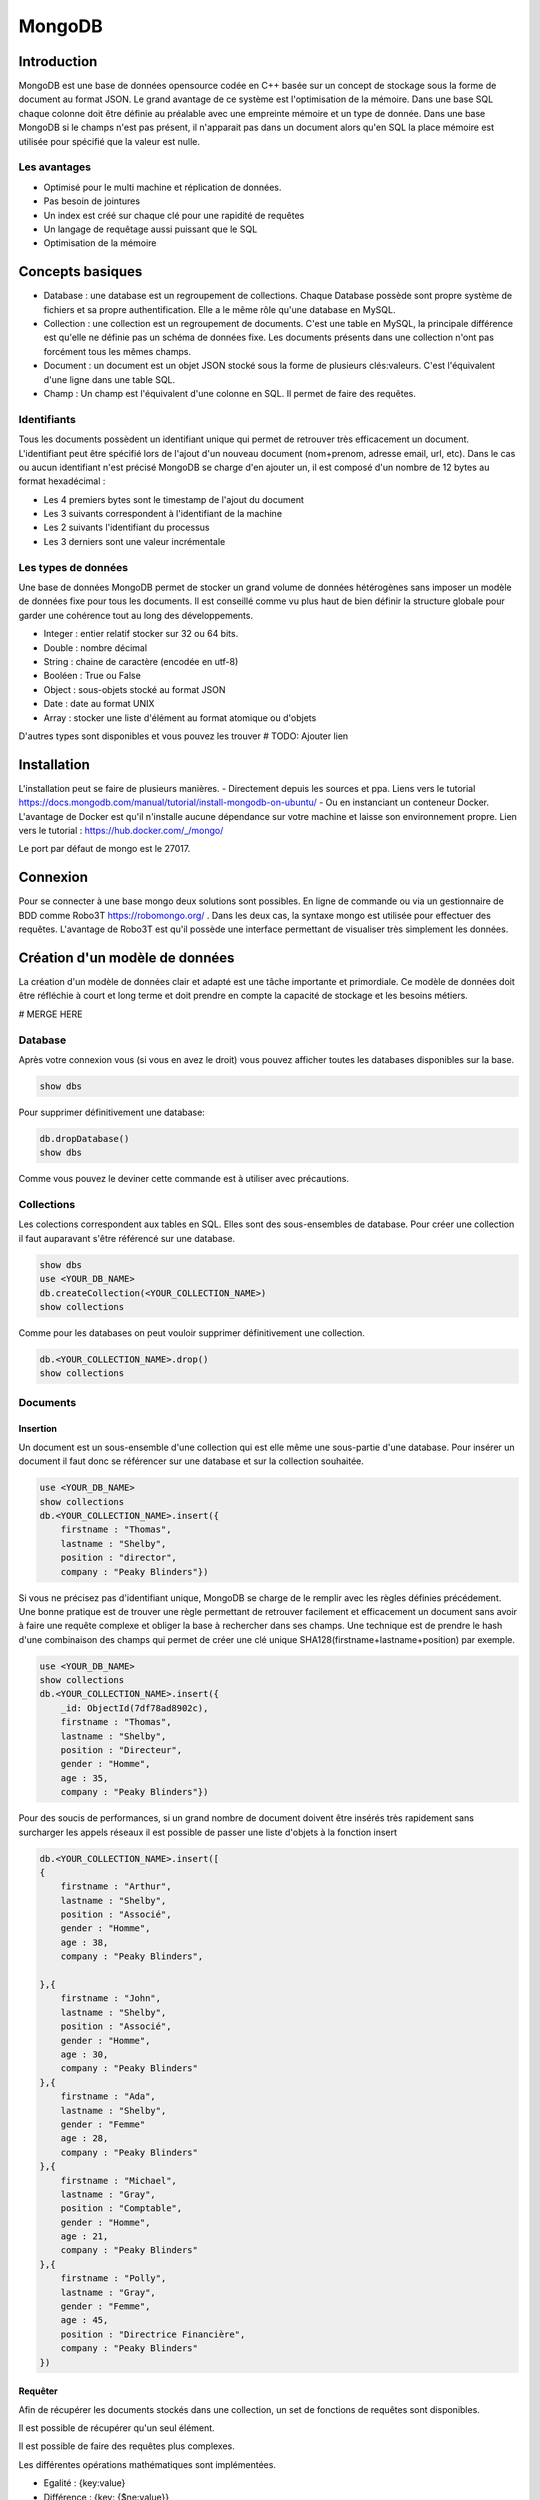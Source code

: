 =======
MongoDB
=======

Introduction
------------

MongoDB est une base de données opensource codée en C++ basée sur un concept de stockage sous la forme de document au format JSON.
Le grand avantage de ce système est l'optimisation de la mémoire. Dans une base SQL chaque colonne doit être définie au préalable avec une empreinte mémoire et un type de donnée.
Dans une base MongoDB si le champs n'est pas présent, il n'apparait pas dans un document alors qu'en SQL la place mémoire est utilisée pour spécifié que la valeur est nulle.

Les avantages
^^^^^^^^^^^^^
* Optimisé pour le multi machine et réplication de données.
* Pas besoin de jointures
* Un index est créé sur chaque clé pour une rapidité de requêtes
* Un langage de requêtage aussi puissant que le SQL
* Optimisation de la mémoire 

Concepts basiques
-----------------

* Database : une database est un regroupement de collections. Chaque Database possède sont propre système de fichiers et sa propre authentification. Elle a le même rôle qu'une database en MySQL.
* Collection : une collection est un regroupement de documents. C'est une table en MySQL, la principale différence est qu'elle ne définie pas un schéma de données fixe. Les documents présents dans une collection n'ont pas forcément tous les mêmes champs.
* Document : un document est un objet JSON stocké sous la forme de plusieurs clés:valeurs. C'est l'équivalent d'une ligne dans une table SQL.
* Champ : Un champ est l'équivalent d'une colonne en SQL. Il permet de faire des requêtes.

.. code-block:: json
    {
        _id: ObjectId(7df78ad8902c)
        title: 'Student', 
        name: 'Lodbrok',
        firstname: 'Ragnar',
        grades: [	
            {
                field:'DRIOA5001',
                message: 'Very good job',
                dateCreated: new Date(2011,1,10,8,15),
                grade: A
            },
            {
                field:'DRIOB5001',
                message: 'Some mistakes',
                dateCreated: new Date(2017,1,1,7,45),
                grade: C
            }
        ]
    }

Identifiants
^^^^^^^^^^^^
Tous les documents possèdent un identifiant unique qui permet de retrouver très efficacement un document.
L'identifiant peut être spécifié lors de l'ajout d'un nouveau document (nom+prenom, adresse email, url, etc).
Dans le cas ou aucun identifiant n'est précisé MongoDB se charge d'en ajouter un, il est composé d'un nombre de 12 bytes au format hexadécimal : 

* Les 4 premiers bytes sont le timestamp de l'ajout du document
* Les 3 suivants correspondent à l'identifiant de la machine
* Les 2 suivants l'identifiant du processus 
* Les 3 derniers sont une valeur incrémentale

Les types de données
^^^^^^^^^^^^^^^^^^^^

Une base de données MongoDB permet de stocker un grand volume de données hétérogènes sans imposer un modèle de données fixe pour tous les documents. Il est conseillé comme vu plus haut de bien définir la structure globale pour garder une cohérence tout au long des développements.

- Integer : entier relatif stocker sur 32 ou 64 bits. 
- Double : nombre décimal 
- String : chaine de caractère (encodée en utf-8)
- Booléen : True ou False 
- Object : sous-objets stocké au format JSON 
- Date : date au format UNIX 
- Array : stocker une liste d'élément au format atomique ou d'objets 

D'autres types sont disponibles et vous pouvez les trouver  # TODO: Ajouter lien

Installation
------------

L'installation peut se faire de plusieurs manières.
- Directement depuis les sources et ppa. Liens vers le tutorial https://docs.mongodb.com/manual/tutorial/install-mongodb-on-ubuntu/
- Ou en instanciant un conteneur Docker. L'avantage de Docker est qu'il n'installe aucune dépendance sur votre machine et laisse son environnement propre. Lien vers le tutorial : https://hub.docker.com/_/mongo/

Le port par défaut de mongo est le 27017.

Connexion
---------
Pour se connecter à une base mongo deux solutions sont possibles. En ligne de commande ou via un gestionnaire de BDD comme Robo3T https://robomongo.org/ . Dans les deux cas, la syntaxe mongo est utilisée pour effectuer des requêtes. L'avantage de Robo3T est qu'il possède une interface permettant de visualiser très simplement les données.

Création d'un modèle de données
-------------------------------

La création d'un modèle de données clair et adapté est une tâche importante et primordiale. 
Ce modèle de données doit être réfléchie à court et long terme et doit prendre en compte la capacité de stockage et les besoins métiers.


# MERGE HERE 

Database
^^^^^^^^

Après votre connexion vous (si vous en avez le droit) vous pouvez afficher toutes les databases disponibles sur la base. 

.. code-block:: bash

    show dbs
    
Pour supprimer définitivement une database: 

.. code-block:: bash

    db.dropDatabase()
    show dbs
    
Comme vous pouvez le deviner cette commande est à utiliser avec précautions.

Collections
^^^^^^^^^^^

Les colections correspondent aux tables en SQL. Elles sont des sous-ensembles de database. Pour créer une collection il faut auparavant s'être référencé sur une database.

.. code-block:: bash

    show dbs
    use <YOUR_DB_NAME>
    db.createCollection(<YOUR_COLLECTION_NAME>)
    show collections
    
Comme pour les databases on peut vouloir supprimer définitivement une collection.

.. code-block:: bash

    db.<YOUR_COLLECTION_NAME>.drop()
    show collections
    
 
Documents
^^^^^^^^^

Insertion
*********

Un document est un sous-ensemble d'une collection qui est elle même une sous-partie d'une database. Pour insérer un document il faut donc se référencer sur une database et sur la collection souhaitée.

.. code-block:: bash

    use <YOUR_DB_NAME>
    show collections
    db.<YOUR_COLLECTION_NAME>.insert({
        firstname : "Thomas",
        lastname : "Shelby",
        position : "director",
        company : "Peaky Blinders"})
        
Si vous ne précisez pas d'identifiant unique, MongoDB se charge de le remplir avec les règles définies précédement. Une bonne pratique est de trouver une règle permettant de retrouver facilement et efficacement un document sans avoir à faire une requête complexe et obliger la base à rechercher dans ses champs. Une technique est de prendre le hash d'une combinaison des champs qui permet de créer une clé unique SHA128(firstname+lastname+position) par exemple.

.. code-block:: bash

    use <YOUR_DB_NAME>
    show collections
    db.<YOUR_COLLECTION_NAME>.insert({
        _id: ObjectId(7df78ad8902c),
        firstname : "Thomas",
        lastname : "Shelby",
        position : "Directeur",
        gender : "Homme",
        age : 35,
        company : "Peaky Blinders"})
        
Pour des soucis de performances, si un grand nombre de document doivent être insérés très rapidement sans surcharger les appels réseaux il est possible de passer une liste d'objets à la fonction insert


.. code-block:: bash

    db.<YOUR_COLLECTION_NAME>.insert([
    {
        firstname : "Arthur",
        lastname : "Shelby",
        position : "Associé",
        gender : "Homme",
        age : 38,
        company : "Peaky Blinders",
        
    },{
        firstname : "John",
        lastname : "Shelby",
        position : "Associé",
        gender : "Homme",
        age : 30,
        company : "Peaky Blinders"
    },{
        firstname : "Ada",
        lastname : "Shelby",   
        gender : "Femme"
        age : 28,
        company : "Peaky Blinders"
    },{
        firstname : "Michael",
        lastname : "Gray",
        position : "Comptable",
        gender : "Homme",
        age : 21,
        company : "Peaky Blinders"
    },{
        firstname : "Polly",
        lastname : "Gray",
        gender : "Femme",
        age : 45,
        position : "Directrice Financière",
        company : "Peaky Blinders"
    })
        

Requêter
********
Afin de récupérer les documents stockés dans une collection, un set de fonctions de requêtes sont disponibles.

.. highlight::
    db.<YOUR_COLLECTION_NAME>.find()
    
Il est possible de récupérer qu'un seul élément.

.. highlight::
    db.<YOUR_COLLECTION_NAME>.findOne()
    
Il est possible de faire des requêtes plus complexes. 

.. highlight::
    db.<YOUR_COLLECTION_NAME>.find({"lastname":"Shelby"})
    
Les différentes opérations mathématiques sont implémentées. 

- Egalité :  {key:value}
- Différence :  {key: {$ne:value}}
- Plus (Grand|Petit) que :  les opérateurs sont $lt (lower than) ; $lte (lower than equals) ; $gt (greater than) ; $gte (greater than equals) : {key: {<OPERATEUR>:value}}

.. highlight::
    db.<YOUR_COLLECTION_NAME>.find({"age":{$gte :30}})

Les opérations logiques sont aussi disponibles.

OR $or et AND $and permettent de faire des requêtes complexes sur une collection. 

.. highlight::
    db.<YOUR_COLLECTION_NAME>.find($and:[{"age":{$gte: 28}}, "lastname":"Shelby", {"age":{$lt:40}}])







    

Mettre à jour
*************

Supprimer 
*********



    






